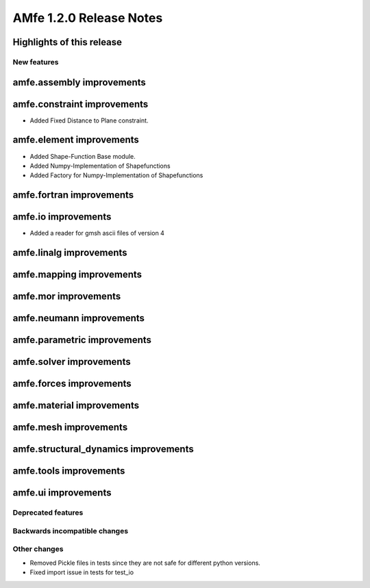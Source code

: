 ========================
AMfe 1.2.0 Release Notes
========================


Highlights of this release
--------------------------


New features
============

amfe.assembly improvements
--------------------------

amfe.constraint improvements
----------------------------
- Added Fixed Distance to Plane constraint.

amfe.element improvements
-------------------------
- Added Shape-Function Base module.
- Added Numpy-Implementation of Shapefunctions
- Added Factory for Numpy-Implementation of Shapefunctions

amfe.fortran improvements
-------------------------

amfe.io improvements
--------------------
- Added a reader for gmsh ascii files of version 4

amfe.linalg improvements
------------------------

amfe.mapping improvements
-------------------------

amfe.mor improvements
---------------------

amfe.neumann improvements
-------------------------

amfe.parametric improvements
----------------------------

amfe.solver improvements
------------------------

amfe.forces improvements
------------------------

amfe.material improvements
--------------------------

amfe.mesh improvements
----------------------

amfe.structural_dynamics improvements
-------------------------------------

amfe.tools improvements
-----------------------

amfe.ui improvements
--------------------


Deprecated features
===================

Backwards incompatible changes
==============================

Other changes
=============
- Removed Pickle files in tests since they are not safe for different python versions.

- Fixed import issue in tests for test_io

